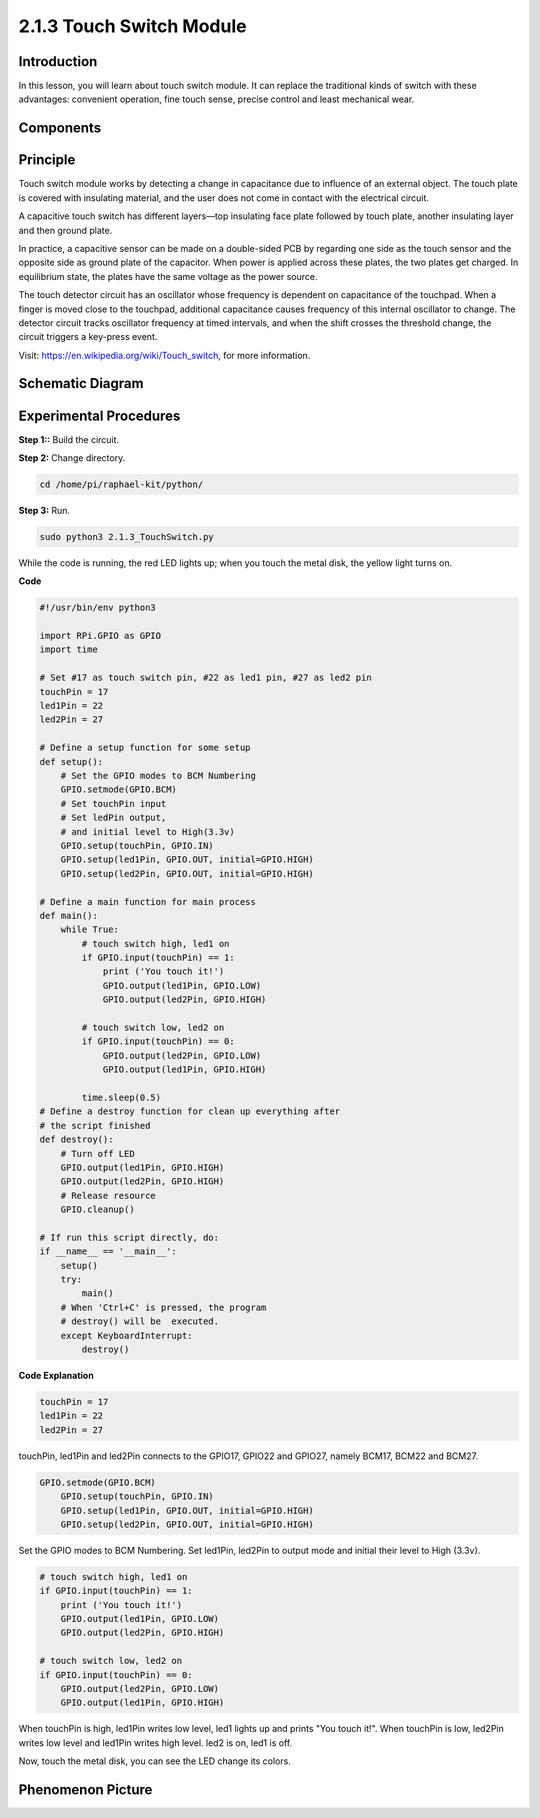 2.1.3 Touch Switch Module
========================

**Introduction**
-------------------

In this lesson, you will learn about touch switch module. It can replace 
the traditional kinds of switch with these advantages: convenient operation, 
fine touch sense, precise control and least mechanical wear.


**Components**
-----------------------------

.. image:: media/2.1.3component.png
    :width: 700
    :align: center

**Principle**
---------------------------

Touch switch module works by detecting a change in capacitance due to influence 
of an external object. The touch plate is covered with insulating material, 
and the user does not come in contact with the electrical circuit.

A capacitive touch switch has different layers—top insulating face plate 
followed by touch plate, another insulating layer and then ground plate.

.. image:: media/2.1.3touch_switch.png
    :width: 200
    :align: center

In practice, a capacitive sensor can be made on a double-sided PCB by regarding one side as the touch sensor and the opposite side as ground plate of the capacitor. When power is applied across these plates, the two plates get charged. In equilibrium state, the plates have the same voltage as the power source.

The touch detector circuit has an oscillator whose frequency is dependent on capacitance of the touchpad. When a finger is moved close to the touchpad, additional capacitance causes frequency of this internal oscillator to change. The detector circuit tracks oscillator frequency at timed intervals, and when the shift crosses the threshold change, the circuit triggers a key-press event.

.. image:: media/2.1.3touch_switch2.png

Visit: https://en.wikipedia.org/wiki/Touch_switch, for more information.

Schematic Diagram
-----------------

.. image:: media/2.1.3circuit.png
    :width: 500
    :align: center

**Experimental Procedures**
------------------------------

**Step 1::** Build the circuit.

.. image:: media/2.1.3fritzing.png
    :width: 700
    :align: center

**Step 2:** Change directory.

.. code-block::

    cd /home/pi/raphael-kit/python/

**Step 3:** Run.

.. code-block::

    sudo python3 2.1.3_TouchSwitch.py

While the code is running, the red LED lights up; when you touch the  
metal disk, the yellow light turns on. 

**Code**

.. code-block:: python

    #!/usr/bin/env python3

    import RPi.GPIO as GPIO
    import time

    # Set #17 as touch switch pin, #22 as led1 pin, #27 as led2 pin
    touchPin = 17
    led1Pin = 22
    led2Pin = 27

    # Define a setup function for some setup
    def setup():
        # Set the GPIO modes to BCM Numbering
        GPIO.setmode(GPIO.BCM)
        # Set touchPin input
        # Set ledPin output, 
        # and initial level to High(3.3v)
        GPIO.setup(touchPin, GPIO.IN)
        GPIO.setup(led1Pin, GPIO.OUT, initial=GPIO.HIGH)
        GPIO.setup(led2Pin, GPIO.OUT, initial=GPIO.HIGH)

    # Define a main function for main process
    def main():
        while True:
            # touch switch high, led1 on
            if GPIO.input(touchPin) == 1:
                print ('You touch it!')
                GPIO.output(led1Pin, GPIO.LOW)
                GPIO.output(led2Pin, GPIO.HIGH)

            # touch switch low, led2 on
            if GPIO.input(touchPin) == 0:
                GPIO.output(led2Pin, GPIO.LOW)
                GPIO.output(led1Pin, GPIO.HIGH)

            time.sleep(0.5)
    # Define a destroy function for clean up everything after
    # the script finished 
    def destroy():
        # Turn off LED
        GPIO.output(led1Pin, GPIO.HIGH)
        GPIO.output(led2Pin, GPIO.HIGH)
        # Release resource
        GPIO.cleanup()                     

    # If run this script directly, do:
    if __name__ == '__main__':
        setup()
        try:
            main()
        # When 'Ctrl+C' is pressed, the program 
        # destroy() will be  executed.
        except KeyboardInterrupt:
            destroy()	

**Code Explanation**

.. code-block:: python
    
    touchPin = 17
    led1Pin = 22
    led2Pin = 27

touchPin, led1Pin and led2Pin connects to the GPIO17, GPIO22 and GPIO27,
namely BCM17, BCM22 and BCM27.

.. code-block:: python

    GPIO.setmode(GPIO.BCM)
	GPIO.setup(touchPin, GPIO.IN)
	GPIO.setup(led1Pin, GPIO.OUT, initial=GPIO.HIGH)
	GPIO.setup(led2Pin, GPIO.OUT, initial=GPIO.HIGH)

Set the GPIO modes to BCM Numbering. Set led1Pin, led2Pin to output mode 
and initial their level to High (3.3v).

.. code-block:: python

    # touch switch high, led1 on
    if GPIO.input(touchPin) == 1:
        print ('You touch it!')
        GPIO.output(led1Pin, GPIO.LOW)
        GPIO.output(led2Pin, GPIO.HIGH)

    # touch switch low, led2 on
    if GPIO.input(touchPin) == 0:
        GPIO.output(led2Pin, GPIO.LOW)
        GPIO.output(led1Pin, GPIO.HIGH)

When touchPin is high, led1Pin writes low level, led1 lights up and prints 
"You touch it!". When touchPin is low, led2Pin writes low level and 
led1Pin writes high level. led2 is on, led1 is off.

Now, touch the metal disk, you can see the LED change its colors.

**Phenomenon Picture**
------------------------

.. image:: media/2.1.3touch_switch_module.jpg
    :width: 500
    :align: center
